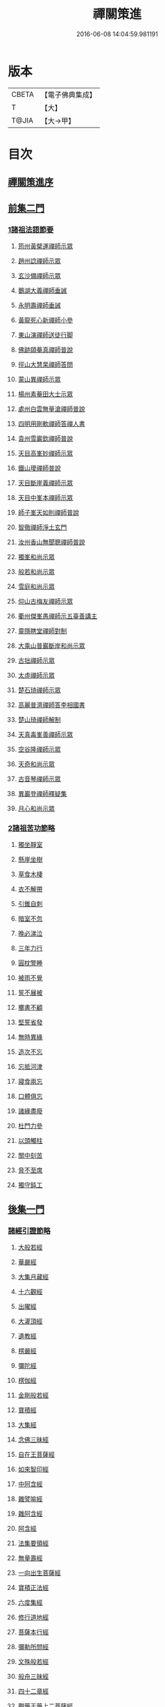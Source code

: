 #+TITLE: 禪關策進 
#+DATE: 2016-06-08 14:04:59.981191

* 版本
 |     CBETA|【電子佛典集成】|
 |         T|【大】     |
 |     T@JIA|【大→甲】   |

* 目次
** [[file:KR6q0101_001.txt::001-1097c13][禪關策進序]]
** [[file:KR6q0101_001.txt::001-1098a9][前集二門]]
*** [[file:KR6q0101_001.txt::001-1098a10][1諸祖法語節要]]
**** [[file:KR6q0101_001.txt::001-1098a15][筠州黃檗運禪師示眾]]
**** [[file:KR6q0101_001.txt::001-1098b10][趙州諗禪師示眾]]
**** [[file:KR6q0101_001.txt::001-1098b14][玄沙備禪師示眾]]
**** [[file:KR6q0101_001.txt::001-1098b19][鵝湖大義禪師垂誡]]
**** [[file:KR6q0101_001.txt::001-1098b24][永明壽禪師垂誡]]
**** [[file:KR6q0101_001.txt::001-1098c3][黃龍死心新禪師小參]]
**** [[file:KR6q0101_001.txt::001-1098c17][東山演禪師送徒行脚]]
**** [[file:KR6q0101_001.txt::001-1099a3][佛跡頤菴真禪師普說]]
**** [[file:KR6q0101_001.txt::001-1099a12][徑山大慧杲禪師答問]]
**** [[file:KR6q0101_001.txt::001-1099a29][蒙山異禪師示眾]]
**** [[file:KR6q0101_001.txt::001-1099c27][楊州素菴田大士示眾]]
**** [[file:KR6q0101_001.txt::001-1100a2][處州白雲無量滄禪師普說]]
**** [[file:KR6q0101_001.txt::001-1100a8][四明用剛軟禪師答禪人書]]
**** [[file:KR6q0101_001.txt::001-1100a13][袁州雪巖欽禪師普說]]
**** [[file:KR6q0101_001.txt::001-1100c11][天目高峯妙禪師示眾]]
**** [[file:KR6q0101_001.txt::001-1101a26][鐵山璦禪師普說]]
**** [[file:KR6q0101_001.txt::001-1101c21][天目斷崖義禪師示眾]]
**** [[file:KR6q0101_001.txt::001-1101c27][天目中峯本禪師示眾]]
**** [[file:KR6q0101_001.txt::001-1102a23][師子峯天如則禪師普說]]
**** [[file:KR6q0101_001.txt::001-1102b18][智徹禪師淨土玄門]]
**** [[file:KR6q0101_001.txt::001-1102b25][汝州香山無聞聰禪師普說]]
**** [[file:KR6q0101_001.txt::001-1102c26][獨峯和尚示眾]]
**** [[file:KR6q0101_001.txt::001-1102c29][般若和尚示眾]]
**** [[file:KR6q0101_001.txt::001-1103a17][雪庭和尚示眾]]
**** [[file:KR6q0101_001.txt::001-1103a21][仰山古梅友禪師示眾]]
**** [[file:KR6q0101_001.txt::001-1103b6][衢州傑峯愚禪師示五臺善講主]]
**** [[file:KR6q0101_001.txt::001-1103b17][靈隱瞎堂禪師對制]]
**** [[file:KR6q0101_001.txt::001-1103b21][大乘山普巖斷岸和尚示眾]]
**** [[file:KR6q0101_001.txt::001-1103c6][古拙禪師示眾]]
**** [[file:KR6q0101_001.txt::001-1103c16][太虛禪師示眾]]
**** [[file:KR6q0101_001.txt::001-1103c19][楚石琦禪師示眾]]
**** [[file:KR6q0101_001.txt::001-1104a16][高麗普濟禪師答李相國書]]
**** [[file:KR6q0101_001.txt::001-1104a26][楚山琦禪師解制]]
**** [[file:KR6q0101_001.txt::001-1104b13][天真毒峯善禪師示眾]]
**** [[file:KR6q0101_001.txt::001-1104b25][空谷隆禪師示眾]]
**** [[file:KR6q0101_001.txt::001-1104c8][天奇和尚示眾]]
**** [[file:KR6q0101_001.txt::001-1104c22][古音琴禪師示眾]]
**** [[file:KR6q0101_001.txt::001-1105a3][異巖登禪師釋疑集]]
**** [[file:KR6q0101_001.txt::001-1105a11][月心和尚示眾]]
*** [[file:KR6q0101_001.txt::001-1105a16][2諸祖苦功節略]]
**** [[file:KR6q0101_001.txt::001-1105a17][獨坐靜室]]
**** [[file:KR6q0101_001.txt::001-1105a22][懸崖坐樹]]
**** [[file:KR6q0101_001.txt::001-1105a26][草食木棲]]
**** [[file:KR6q0101_001.txt::001-1105b3][衣不解帶]]
**** [[file:KR6q0101_001.txt::001-1105b7][引錐自刺]]
**** [[file:KR6q0101_001.txt::001-1105b12][暗室不忽]]
**** [[file:KR6q0101_001.txt::001-1105b19][晚必涕泣]]
**** [[file:KR6q0101_001.txt::001-1105b23][三年力行]]
**** [[file:KR6q0101_001.txt::001-1105b28][圓枕警睡]]
**** [[file:KR6q0101_001.txt::001-1105c3][被雨不覺]]
**** [[file:KR6q0101_001.txt::001-1105c6][誓不展被]]
**** [[file:KR6q0101_001.txt::001-1105c10][擲書不顧]]
**** [[file:KR6q0101_001.txt::001-1105c13][堅誓省發]]
**** [[file:KR6q0101_001.txt::001-1105c18][無時異緣]]
**** [[file:KR6q0101_001.txt::001-1105c23][造次不忘]]
**** [[file:KR6q0101_001.txt::001-1105c27][忘抵河津]]
**** [[file:KR6q0101_001.txt::001-1106a4][寢食兩忘]]
**** [[file:KR6q0101_001.txt::001-1106a9][口體俱忘]]
**** [[file:KR6q0101_001.txt::001-1106a13][諸緣盡廢]]
**** [[file:KR6q0101_001.txt::001-1106a20][杜門力參]]
**** [[file:KR6q0101_001.txt::001-1106a26][以頭觸柱]]
**** [[file:KR6q0101_001.txt::001-1106b4][關中刻苦]]
**** [[file:KR6q0101_001.txt::001-1106b12][脅不至席]]
**** [[file:KR6q0101_001.txt::001-1106b19][獨守鈍工]]
** [[file:KR6q0101_001.txt::001-1106c4][後集一門]]
*** [[file:KR6q0101_001.txt::001-1106c5][諸經引證節略]]
**** [[file:KR6q0101_001.txt::001-1106c6][大般若經]]
**** [[file:KR6q0101_001.txt::001-1106c11][華嚴經]]
**** [[file:KR6q0101_001.txt::001-1106c17][大集月藏經]]
**** [[file:KR6q0101_001.txt::001-1106c20][十六觀經]]
**** [[file:KR6q0101_001.txt::001-1106c22][出曜經]]
**** [[file:KR6q0101_001.txt::001-1106c28][大灌頂經]]
**** [[file:KR6q0101_001.txt::001-1107a1][遺教經]]
**** [[file:KR6q0101_001.txt::001-1107a4][楞嚴經]]
**** [[file:KR6q0101_001.txt::001-1107a6][彌陀經]]
**** [[file:KR6q0101_001.txt::001-1107a10][楞伽經]]
**** [[file:KR6q0101_001.txt::001-1107a14][金剛般若經]]
**** [[file:KR6q0101_001.txt::001-1107a16][寶積經]]
**** [[file:KR6q0101_001.txt::001-1107a27][大集經]]
**** [[file:KR6q0101_001.txt::001-1107b1][念佛三昧經]]
**** [[file:KR6q0101_001.txt::001-1107b4][自在王菩薩經]]
**** [[file:KR6q0101_001.txt::001-1107b7][如來智印經]]
**** [[file:KR6q0101_001.txt::001-1107b9][中阿含經]]
**** [[file:KR6q0101_001.txt::001-1107b16][雜譬喻經]]
**** [[file:KR6q0101_001.txt::001-1107b21][雜阿含經]]
**** [[file:KR6q0101_001.txt::001-1107b29][阿含經]]
**** [[file:KR6q0101_001.txt::001-1107c4][法集要領經]]
**** [[file:KR6q0101_001.txt::001-1107c9][無量壽經]]
**** [[file:KR6q0101_001.txt::001-1107c11][一向出生菩薩經]]
**** [[file:KR6q0101_001.txt::001-1107c14][寶積正法經]]
**** [[file:KR6q0101_001.txt::001-1107c17][六度集經]]
**** [[file:KR6q0101_001.txt::001-1107c20][修行道地經]]
**** [[file:KR6q0101_001.txt::001-1107c29][菩薩本行經]]
**** [[file:KR6q0101_001.txt::001-1108a2][彌勒所問經]]
**** [[file:KR6q0101_001.txt::001-1108a11][文殊般若經]]
**** [[file:KR6q0101_001.txt::001-1108a15][般舟三昧經]]
**** [[file:KR6q0101_001.txt::001-1108a20][四十二章經]]
**** [[file:KR6q0101_001.txt::001-1108b3][觀藥王藥上二菩薩經]]
**** [[file:KR6q0101_001.txt::001-1108b8][寶雲經]]
**** [[file:KR6q0101_001.txt::001-1108b11][正法念處經]]
**** [[file:KR6q0101_001.txt::001-1108b15][阿毘曇集異門足]]
**** [[file:KR6q0101_001.txt::001-1108b23][瑜伽師地論]]
**** [[file:KR6q0101_001.txt::001-1108b26][大乘莊嚴經論]]
**** [[file:KR6q0101_001.txt::001-1108b28][阿毘達磨論]]
**** [[file:KR6q0101_001.txt::001-1108c4][西域記]]
**** [[file:KR6q0101_001.txt::001-1108c14][南海寄歸]]
**** [[file:KR6q0101_001.txt::001-1108c17][法苑珠林]]
**** [[file:KR6q0101_001.txt::001-1108c20][觀心疏]]
**** [[file:KR6q0101_001.txt::001-1108c24][永嘉集]]
**** [[file:KR6q0101_001.txt::001-1108c27][溈山警策]]
**** [[file:KR6q0101_001.txt::001-1109a3][淨土懺願儀]]
**** [[file:KR6q0101_001.txt::001-1109a7][法界次第]]
**** [[file:KR6q0101_001.txt::001-1109a9][心賦]]

* 卷
[[file:KR6q0101_001.txt][禪關策進 1]]

